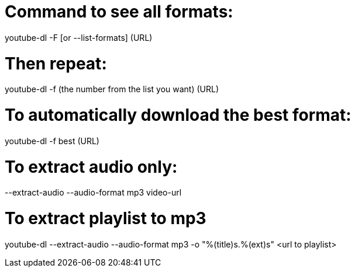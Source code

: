 

# Command to see all formats:

youtube-dl -F [or --list-formats] (URL)

# Then repeat:

youtube-dl -f (the number from the list you want) (URL)

# To automatically download the best format:

youtube-dl -f best (URL)

# To extract audio only:

--extract-audio --audio-format mp3 video-url

# To extract playlist to mp3

youtube-dl --extract-audio --audio-format mp3 -o "%(title)s.%(ext)s" <url to playlist>
